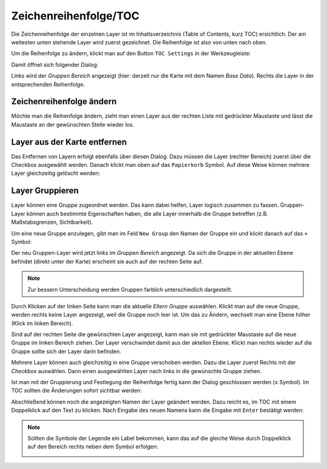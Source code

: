 Zeichenreihenfolge/TOC
======================

Die Zeichenreihenfolge der einzelnen Layer ist im Inhaltsverzeichnis (Table of Contents, kurz
TOC) ersichtlich. Der am weitesten unten stehende Layer wird zuerst gezeichnet. Die
Reihenfolge ist also von unten nach oben.

Um die Reihenfolge zu ändern, klickt man auf den Button ``TOC Settings`` in der Werkzeugleiste:

.. image:: img/toc1.png

Damit öffnet sich folgender Dialog:

.. image:: img/toc2.png

Links wird der *Gruppen Bereich* angezeigt (hier: derzeit nur die Karte mit dem Namen *Base Data*).
Rechts die Layer in der entsprechenden Reihenfolge.

Zeichenreihenfolge ändern
-------------------------

Möchte man die Reihenfolge ändern, zieht man
einen Layer aus der rechten Liste mit gedrückter Maustaste und lässt die Maustaste an der gewünschten
Stelle wieder los.

Layer aus der Karte entfernen
-----------------------------

Das Entfernen von Layern erfolgt ebenfalls über diesen Dialog. Dazu müssen die Layer (rechter Bereich)
zuerst über die Checkbox ausgewählt werden. Danach klickt man oben auf das ``Papierkorb`` Symbol.
Auf diese Weise können mehrere Layer gleichzeitig gelöscht werden:

.. image:: img/toc3.png

Layer Gruppieren
----------------

Layer können eine Gruppe zugeordnet werden. Das kann dabei helfen, Layer logisch zusammen zu fassen.
Gruppen-Layer können auch bestimmte Eigenschaften haben, die alle Layer innerhalb die Gruppe 
betreffen (z.B. Maßstabsgrenzen, Sichtbarkeit).

Um eine neue Gruppe anzulegen, gibt man im Feld ``New Group`` den Namen der Gruppe ein und 
klickt danach auf das ``+`` Symbol:

.. image:: img/toc4.png

Der neu Gruppen-Layer wird jetzt links im *Gruppen Bereich* angezeigt. Da sich die Gruppe in der
aktuellen Ebene befindet (direkt unter der Karte) erscheint sie auch auf der rechten Seite auf.

.. note::

    Zur bessern Unterscheidung werden Gruppen farblich unterschiedlich dargestellt.

Durch Klicken auf der linken Seite kann man die aktuelle *Eltern Gruppe* auswählen.
Klickt man auf die neue Gruppe, werden rechts keine Layer angezeigt, weil die Gruppe noch 
leer ist. Um das zu Ändern, wechselt man eine Ebene höher (Klick im linken Bereich).

Sind auf der rechten Seite die gewünschten Layer angezeigt, kann man sie mit gedrückter 
Maustaste auf die neue Gruppe im linken Bereich ziehen. Der Layer verschwindet damit aus der 
aktellen Ebene. Klickt man rechts wieder auf die Gruppe sollte sich der Layer darin befinden.

Mehrere Layer können auch gleichzeitig in eine Gruppe verschoben werden. Dazu die Layer zuerst 
Rechts mit der *Checkbox* auswählen. Dann einen ausgewählten Layer nach links in die 
gewünschte Gruppe ziehen.

Ist man mit der Gruppierung und Festlegung der Reihenfolge fertig kann der Dialog geschlossen 
werden (``x`` Symbol). Im TOC sollten die Änderungen sofort sichtbar werden:

.. image:: img/toc5.png

Abschließend können noch die angezeigten Namen der Layer geändert werden. Dazu reicht es,
im TOC mit einem Doppelklick auf den Text zu klicken. Nach Eingabe des neuen Namens kann 
die Eingabe mit ``Enter`` bestätigt werden:

.. image:: img/toc6.png

.. note::

    Sollten die Symbole der Legende ein Label bekommen, kann das auf die gleiche Weise
    durch Doppelklick auf den Bereich rechts neben dem Symbol erfolgen:

    .. image:: img/toc7.png







